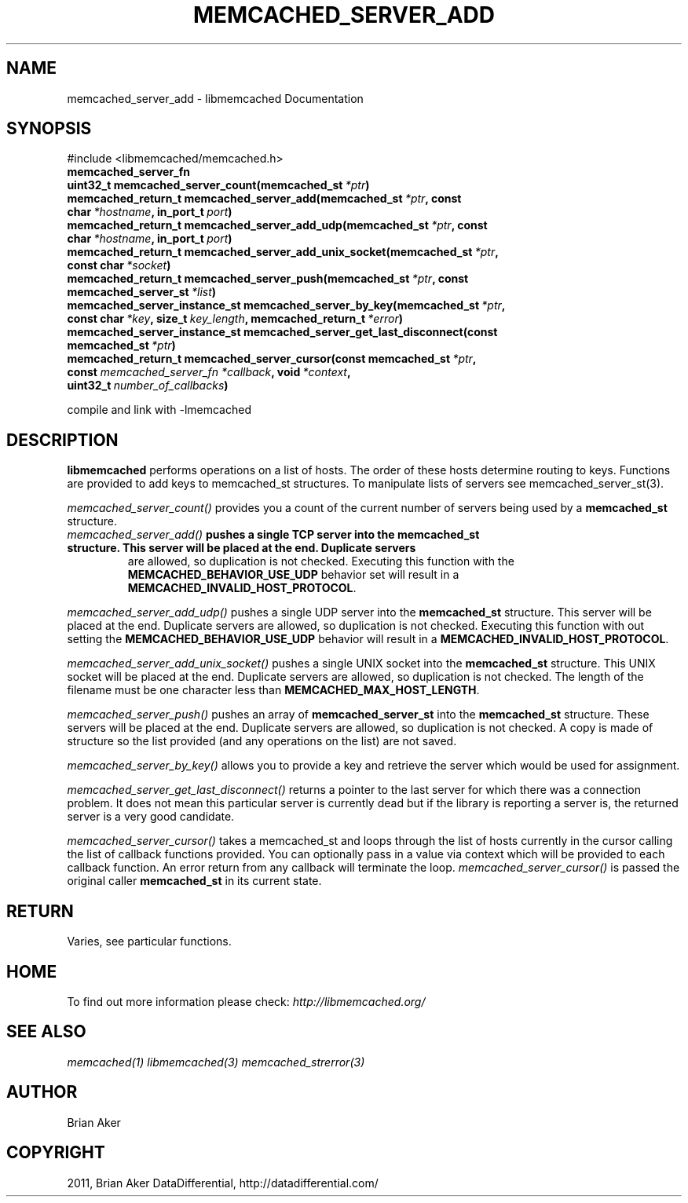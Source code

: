 .TH "MEMCACHED_SERVER_ADD" "3" "April 02, 2012" "1.0.5" "libmemcached"
.SH NAME
memcached_server_add \- libmemcached Documentation
.
.nr rst2man-indent-level 0
.
.de1 rstReportMargin
\\$1 \\n[an-margin]
level \\n[rst2man-indent-level]
level margin: \\n[rst2man-indent\\n[rst2man-indent-level]]
-
\\n[rst2man-indent0]
\\n[rst2man-indent1]
\\n[rst2man-indent2]
..
.de1 INDENT
.\" .rstReportMargin pre:
. RS \\$1
. nr rst2man-indent\\n[rst2man-indent-level] \\n[an-margin]
. nr rst2man-indent-level +1
.\" .rstReportMargin post:
..
.de UNINDENT
. RE
.\" indent \\n[an-margin]
.\" old: \\n[rst2man-indent\\n[rst2man-indent-level]]
.nr rst2man-indent-level -1
.\" new: \\n[rst2man-indent\\n[rst2man-indent-level]]
.in \\n[rst2man-indent\\n[rst2man-indent-level]]u
..
.\" Man page generated from reStructeredText.
.
.SH SYNOPSIS
.sp
#include <libmemcached/memcached.h>
.INDENT 0.0
.TP
.B memcached_server_fn
.UNINDENT
.INDENT 0.0
.TP
.B uint32_t memcached_server_count(memcached_st\fI\ *ptr\fP)
.UNINDENT
.INDENT 0.0
.TP
.B memcached_return_t memcached_server_add(memcached_st\fI\ *ptr\fP, const char\fI\ *hostname\fP, in_port_t\fI\ port\fP)
.UNINDENT
.INDENT 0.0
.TP
.B memcached_return_t memcached_server_add_udp(memcached_st\fI\ *ptr\fP, const char\fI\ *hostname\fP, in_port_t\fI\ port\fP)
.UNINDENT
.INDENT 0.0
.TP
.B memcached_return_t memcached_server_add_unix_socket(memcached_st\fI\ *ptr\fP, const char\fI\ *socket\fP)
.UNINDENT
.INDENT 0.0
.TP
.B memcached_return_t memcached_server_push(memcached_st\fI\ *ptr\fP, const memcached_server_st\fI\ *list\fP)
.UNINDENT
.INDENT 0.0
.TP
.B memcached_server_instance_st memcached_server_by_key(memcached_st\fI\ *ptr\fP, const char\fI\ *key\fP, size_t\fI\ key_length\fP, memcached_return_t\fI\ *error\fP)
.UNINDENT
.INDENT 0.0
.TP
.B memcached_server_instance_st memcached_server_get_last_disconnect(const memcached_st\fI\ *ptr\fP)
.UNINDENT
.INDENT 0.0
.TP
.B memcached_return_t memcached_server_cursor(const memcached_st\fI\ *ptr\fP, const \fI\%memcached_server_fn\fP\fI\ *callback\fP, void\fI\ *context\fP, uint32_t\fI\ number_of_callbacks\fP)
.UNINDENT
.sp
compile and link with \-lmemcached
.SH DESCRIPTION
.sp
\fBlibmemcached\fP performs operations on a list of hosts. The order of
these hosts determine routing to keys. Functions are provided to add keys to
memcached_st structures. To manipulate lists of servers see
memcached_server_st(3).
.sp
\fI\%memcached_server_count()\fP provides you a count of the current number of
servers being used by a \fBmemcached_st\fP structure.
.INDENT 0.0
.TP
.B \fI\%memcached_server_add()\fP pushes a single TCP server into the \fBmemcached_st\fP structure. This server will be placed at the end. Duplicate servers
are allowed, so duplication is not checked. Executing this function with the \fBMEMCACHED_BEHAVIOR_USE_UDP\fP behavior set will result in a \fBMEMCACHED_INVALID_HOST_PROTOCOL\fP.
.UNINDENT
.sp
\fI\%memcached_server_add_udp()\fP pushes a single UDP server into the \fBmemcached_st\fP structure. This server will be placed at the end. Duplicate
servers are allowed, so duplication is not checked. Executing this function with out setting the \fBMEMCACHED_BEHAVIOR_USE_UDP\fP behavior will result in a
\fBMEMCACHED_INVALID_HOST_PROTOCOL\fP.
.sp
\fI\%memcached_server_add_unix_socket()\fP pushes a single UNIX socket into the \fBmemcached_st\fP structure. This UNIX socket will be placed at the end.
Duplicate servers are allowed, so duplication is not checked. The length
of the filename must be one character less than \fBMEMCACHED_MAX_HOST_LENGTH\fP.
.sp
\fI\%memcached_server_push()\fP pushes an array of \fBmemcached_server_st\fP into the \fBmemcached_st\fP structure. These servers will be placed at
the end. Duplicate servers are allowed, so duplication is not checked. A
copy is made of structure so the list provided (and any operations on
the list) are not saved.
.sp
\fI\%memcached_server_by_key()\fP allows you to provide a key and retrieve the
server which would be used for assignment.
.sp
\fI\%memcached_server_get_last_disconnect()\fP returns a pointer to the last
server for which there was a connection problem. It does not mean this
particular server is currently dead but if the library is reporting a server
is, the returned server is a very good candidate.
.sp
\fI\%memcached_server_cursor()\fP takes a memcached_st and loops through the
list of hosts currently in the cursor calling the list of callback
functions provided. You can optionally pass in a value via
context which will be provided to each callback function. An error
return from any callback will terminate the loop. \fI\%memcached_server_cursor()\fP is passed the original caller \fBmemcached_st\fP in its current state.
.SH RETURN
.sp
Varies, see particular functions.
.SH HOME
.sp
To find out more information please check:
\fI\%http://libmemcached.org/\fP
.SH SEE ALSO
.sp
\fImemcached(1)\fP \fIlibmemcached(3)\fP \fImemcached_strerror(3)\fP
.SH AUTHOR
Brian Aker
.SH COPYRIGHT
2011, Brian Aker DataDifferential, http://datadifferential.com/
.\" Generated by docutils manpage writer.
.\" 
.
